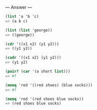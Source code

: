 
--- Answer ---

#+BEGIN_SRC scheme
(list 'a 'b 'c)
=> (a b c)

(list (list 'george))
=> ((george))

(cdr '((x1 x2) (y1 y2)))
=> ((y1 y2))

(cadr '((x1 x2) (y1 y2)))
=> (y1 y2)

(pair? (car '(a short list)))
=> #f

(memq 'red '((red shoes) (blue socks)))
=> #f

(memq 'red '(red shoes blue socks))
=> (red shoes blue socks)
#+END_SRC
